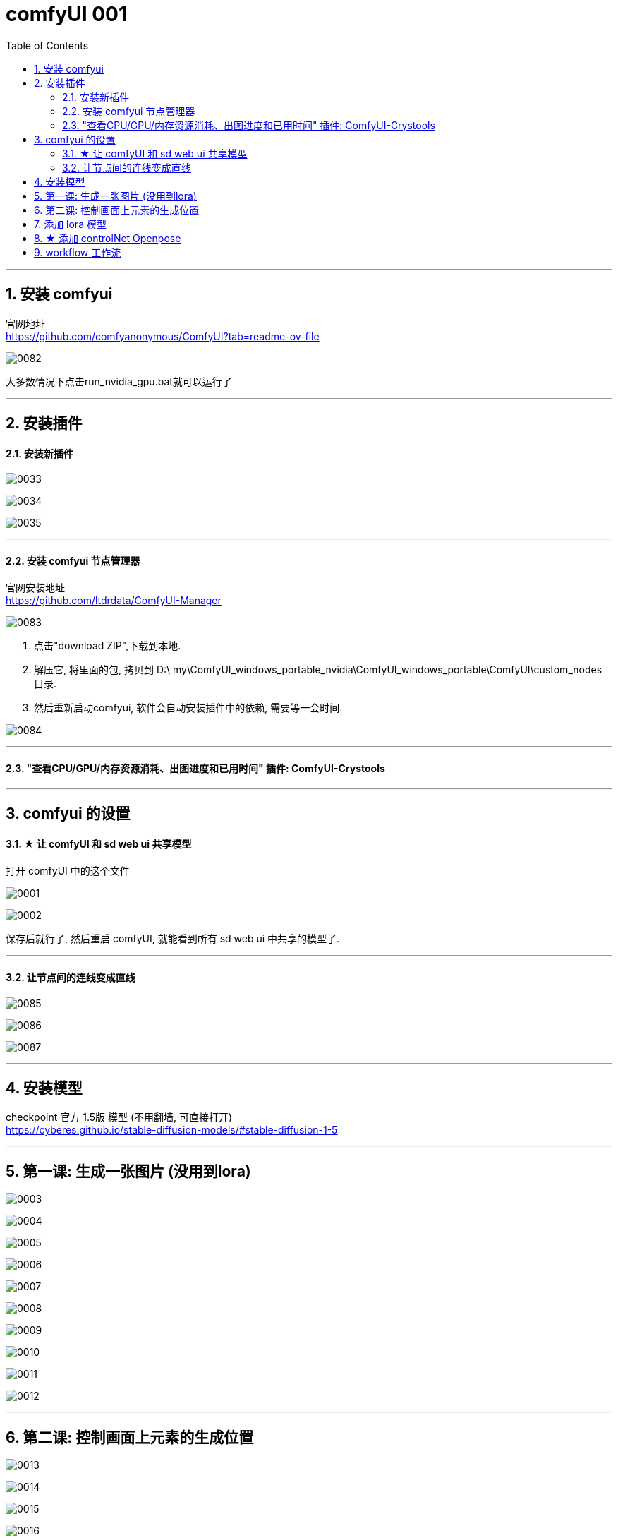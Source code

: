 
= comfyUI 001
:toc: left
:toclevels: 3
:sectnums:
//:stylesheet: myAdocCss.css


'''

== 安装 comfyui

官网地址 +
https://github.com/comfyanonymous/ComfyUI?tab=readme-ov-file

image:img/0082.png[,]

大多数情况下点击run_nvidia_gpu.bat就可以运行了


'''

== 安装插件

==== 安装新插件

image:img/0033.png[,]

image:img/0034.png[,]

image:img/0035.png[,]

'''

==== 安装 comfyui 节点管理器

官网安装地址 +
https://github.com/ltdrdata/ComfyUI-Manager

image:img/0083.png[,]

1. 点击"download ZIP",下载到本地.
2. 解压它, 将里面的包, 拷贝到 D:\ my\ComfyUI_windows_portable_nvidia\ComfyUI_windows_portable\ComfyUI\custom_nodes 目录.
3. 然后重新启动comfyui,  软件会自动安装插件中的依赖, 需要等一会时间.

image:img/0084.png[,]









'''


==== "查看CPU/GPU/内存资源消耗、出图进度和已用时间" 插件: ComfyUI-Crystools




'''
== comfyui 的设置


==== ★ 让 comfyUI 和 sd web ui 共享模型



打开 comfyUI 中的这个文件

image:img/0001.png[,]

image:img/0002.png[,]

保存后就行了, 然后重启 comfyUI, 就能看到所有 sd web ui 中共享的模型了.

'''


==== 让节点间的连线变成直线

image:img/0085.png[,]

image:img/0086.png[,]

image:img/0087.png[,]

'''

== 安装模型

checkpoint 官方 1.5版 模型 (不用翻墙, 可直接打开) +
https://cyberes.github.io/stable-diffusion-models/#stable-diffusion-1-5



'''


== 第一课: 生成一张图片 (没用到lora)

image:img/0003.png[,]

image:img/0004.png[,]

image:img/0005.png[,]

image:img/0006.png[,]

image:img/0007.png[,]

image:img/0008.png[,]

image:img/0009.png[,]

image:img/0010.png[,]

image:img/0011.png[,]

image:img/0012.png[,]

'''



== 第二课: 控制画面上元素的生成位置


image:img/0013.png[,]

image:img/0014.png[,]

image:img/0015.png[,]

image:img/0016.png[,]

image:img/0017.png[,]

image:img/0018.png[,]

注意: 负向提示词节点, 也要添加

image:img/0019.png[,]

image:img/0020.png[,]

image:img/0021.png[,]

image:img/0022.png[,]

image:img/0023.png[,]

image:img/0024.png[,]

image:img/0025.png[,]

image:img/0026.png[,]

image:img/0027.png[,]

image:img/0028.png[,]

'''


== 添加 lora 模型

image:img/0029.png[,]

image:img/0030.png[,]

image:img/0029.png[,]

image:img/0030.png[,]

image:img/0031.png[,]

image:img/0032.png[,]

现在, 就能运行了.

'''


== ★ 添加 controlNet Openpose

image:img/0088.png[,]


下面的不用看了

image:img/0037.png[,]

'''




== workflow 工作流

当你下载了一个workflow并加载后，如果发现有大量的红色节点, 这是因为缺失了一些custom node，并且ComfyUI已经把缺的列出来了. 这时只需打开Manager，点击Install Missing Custom Nodes, 它会自动把这个workflow需要补充的插件摆好.

image:img/0036.png[,]

'''


























